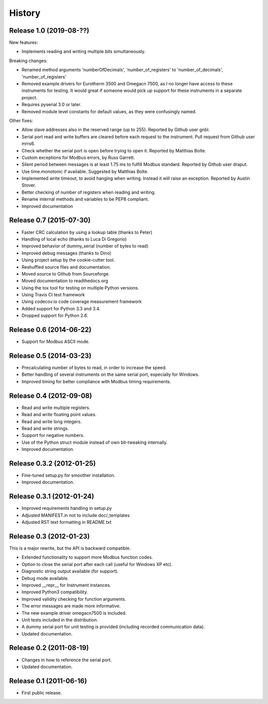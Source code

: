 .. :changelog:

History
=======

Release 1.0 (2019-08-??)
-------------------------
New features:

* Implements reading and writing multiple bits simultaneously.

Breaking changes:

* Renamed method arguments 'numberOfDecimals', 'number_of_registers' to
  'number_of_decimals', 'number_of_registers'
* Removed example drivers for Eurotherm 3500 and Omegacn 7500, as I no longer have
  access to these instruments for testing. It would great if someone would pick
  up support for these instruments in a separate project.
* Requires pyserial 3.0 or later.
* Removed module level constants for default values, as they were confusingly named.

Other fixes:

* Allow slave addresses also in the reserved range (up to 255). Reported by Github user gnbl.
* Serial port read and write buffers are cleared before each request to the instrument.
  Pull request from Github user mrrs6.
* Check whether the serial port is open before trying to open it. Reported by Matthias Bolte.
* Custom exceptions for Modbus errors, by Russ Garrett.
* Silent period between messages is at least 1.75 ms to fulfill Modbus standard. Reported
  by Github user draput.
* Use time.monotonic if available. Suggested by Matthias Bolte.
* Implemented write timeout, to avoid hanging when writing. Instead it will raise an exception.
  Reported by Austin Stover.
* Better checking of number of registers when reading and writing.
* Rename internal methods and variables to be PEP8 compliant.
* Improved documentation



Release 0.7 (2015-07-30)
-------------------------
* Faster CRC calculation by using a lookup table (thanks to Peter)
* Handling of local echo (thanks to Luca Di Gregorio)
* Improved behavior of dummy_serial (number of bytes to read)
* Improved debug messages (thanks to Dino)
* Using project setup by the cookie-cutter tool.
* Reshuffled source files and documentation.
* Moved source to Github from Sourceforge.
* Moved documentation to readthedocs.org
* Using the tox tool for testing on multiple Python versions.
* Using Travis CI test framework
* Using codecov.io code coverage measurement framework
* Added support for Python 3.3 and 3.4.
* Dropped support for Python 2.6.


Release 0.6 (2014-06-22)
--------------------------
* Support for Modbus ASCII mode.


Release 0.5 (2014-03-23)
--------------------------
* Precalculating number of bytes to read, in order to increase the speed.
* Better handling of several instruments on the same serial port, especially
  for Windows.
* Improved timing for better compliance with Modbus timing requirements.


Release 0.4 (2012-09-08)
--------------------------
* Read and write multiple registers.
* Read and write floating point values.
* Read and write long integers.
* Read and write strings.
* Support for negative numbers.
* Use of the Python struct module instead of own bit-tweaking internally.
* Improved documentation.


Release 0.3.2 (2012-01-25)
--------------------------
* Fine-tuned setup.py for smoother installation.
* Improved documentation.


Release 0.3.1 (2012-01-24)
--------------------------
* Improved requirements handling in setup.py
* Adjusted MANIFEST.in not to include doc/_templates
* Adjusted RST text formatting in README.txt


Release 0.3 (2012-01-23)
------------------------
This is a major rewrite, but the API is backward compatible.

* Extended functionality to support more Modbus function codes.
* Option to close the serial port after each call (useful for Windows XP etc).
* Diagnostic string output available (for support).
* Debug mode available.
* Improved __repr__ for Instrument instances.
* Improved Python3 compatibility.
* Improved validity checking for function arguments.
* The error messages are made more informative.
* The new example driver omegacn7500 is included.
* Unit tests included in the distribution.
* A dummy serial port for unit testing is provided (including recorded communication data).
* Updated documentation.


Release 0.2 (2011-08-19)
------------------------
* Changes in how to reference the serial port.
* Updated documentation.


Release 0.1 (2011-06-16)
------------------------
* First public release.
